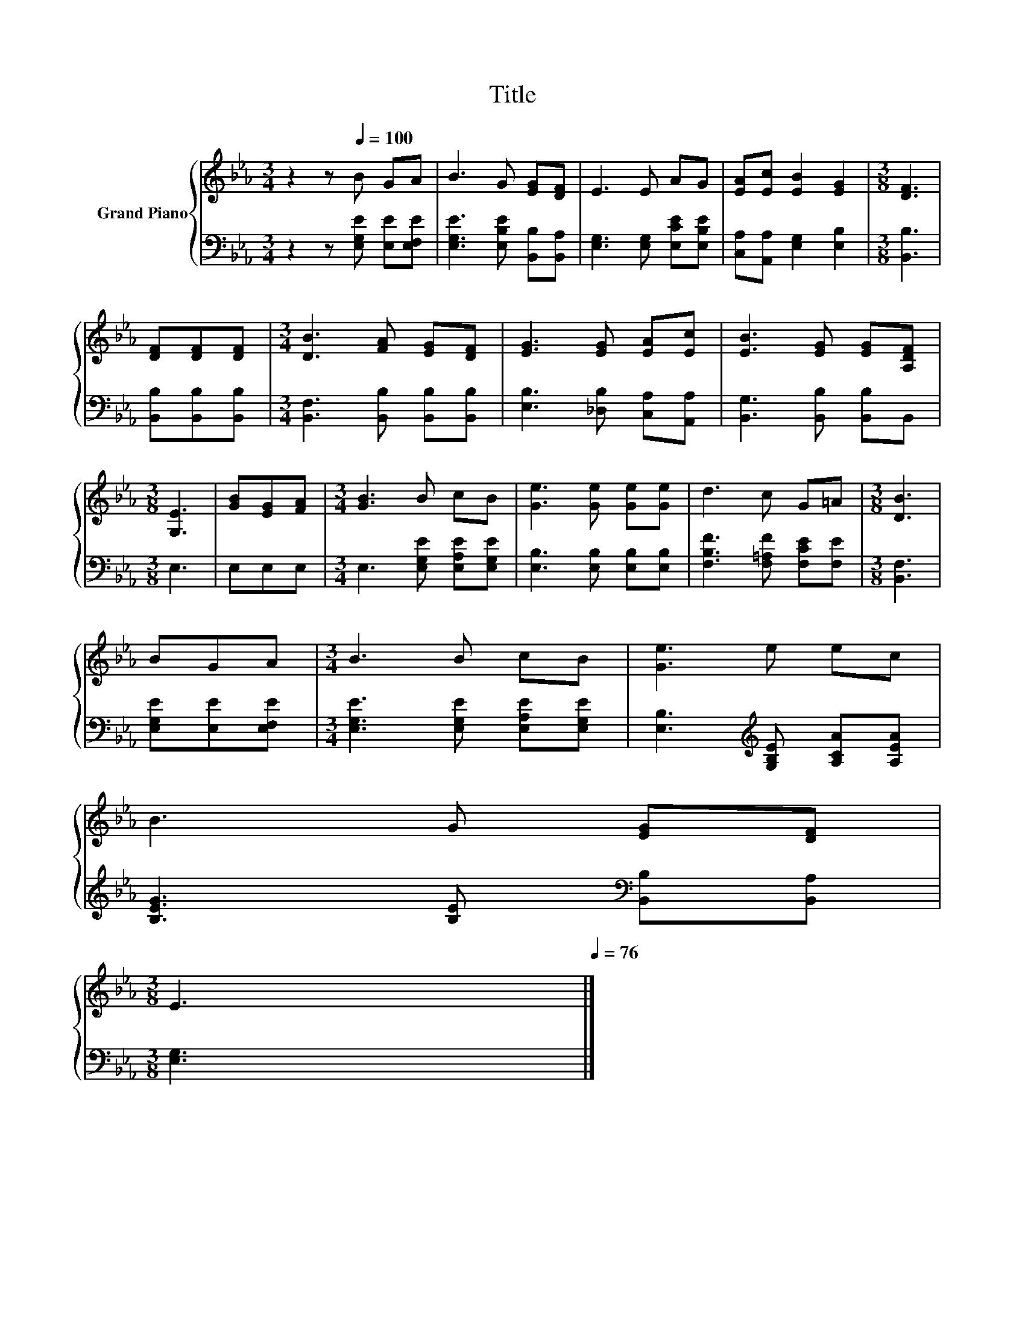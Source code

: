 X:1
T:Title
%%score { 1 | 2 }
L:1/8
M:3/4
K:Eb
V:1 treble nm="Grand Piano"
V:2 bass 
V:1
 z2 z[Q:1/4=100] B GA | B3 G [EG][DF] | E3 E AG | [EA][Ec] [EB]2 [EG]2 |[M:3/8] [DF]3 | %5
 [DF][DF][DF] |[M:3/4] [DB]3 [FA] [EG][DF] | [EG]3 [EG] [EA][Ec] | [EB]3 [EG] [EG][A,DF] | %9
[M:3/8] [G,E]3 | [GB][EG][FA] |[M:3/4] [GB]3 B cB | [Ge]3 [Ge] [Ge][Ge] | d3 c G=A |[M:3/8] [DB]3 | %15
 BGA |[M:3/4] B3 B cB | [Ge]3 e ec | %18
 B3 G [EG][DF][Q:1/4=99][Q:1/4=97][Q:1/4=96][Q:1/4=94][Q:1/4=93][Q:1/4=91][Q:1/4=90][Q:1/4=88][Q:1/4=87][Q:1/4=85][Q:1/4=84][Q:1/4=82][Q:1/4=81] | %19
[M:3/8] E3[Q:1/4=79][Q:1/4=78][Q:1/4=76] |] %20
V:2
 z2 z [E,G,E] [E,E][E,F,E] | [E,G,E]3 [E,B,E] [B,,B,][B,,A,] | [E,G,]3 [E,G,] [E,CE][E,B,E] | %3
 [C,A,][A,,A,] [E,G,]2 [E,B,]2 |[M:3/8] [B,,B,]3 | [B,,B,][B,,B,][B,,B,] | %6
[M:3/4] [B,,F,]3 [B,,B,] [B,,B,][B,,B,] | [E,B,]3 [_D,B,] [C,A,][A,,A,] | %8
 [B,,G,]3 [B,,B,] [B,,B,]B,, |[M:3/8] E,3 | E,E,E, |[M:3/4] E,3 [E,G,E] [E,A,E][E,G,E] | %12
 [E,B,]3 [E,B,] [E,B,][E,B,] | [F,B,F]3 [F,=A,F] [F,CE][F,E] |[M:3/8] [B,,F,]3 | %15
 [E,G,E][E,E][E,F,E] |[M:3/4] [E,G,E]3 [E,G,E] [E,A,E][E,G,E] | %17
 [E,B,]3[K:treble] [G,B,E] [A,CA][A,EA] | [B,EG]3 [B,E][K:bass] [B,,B,][B,,A,] |[M:3/8] [E,G,]3 |] %20

